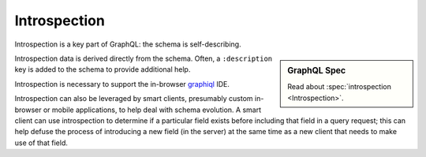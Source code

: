 Introspection
=============

Introspection is a key part of GraphQL: the schema is self-describing.

.. sidebar:: GraphQL Spec

   Read about :spec:`introspection <Introspection>`.

Introspection data is derived directly from the schema.
Often, a ``:description`` key is added to the schema to provide additional help.

Introspection is necessary to support the in-browser `graphiql`_ IDE.

Introspection can also be leveraged by smart clients, presumably custom in-browser or mobile applications,
to help deal with schema evolution.
A smart client can use introspection to determine if a particular field exists before
including that field in a query request; this can help defuse the process of introducing
a new field (in the server) at the same time as a new client that needs to make use of that field.


.. _graphiql: https://github.com/graphql/graphiql




